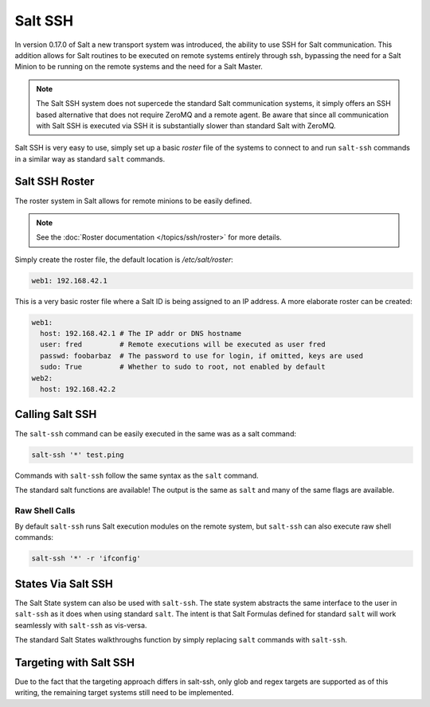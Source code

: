 ========
Salt SSH
========

In version 0.17.0 of Salt a new transport system was introduced, the ability
to use SSH for Salt communication. This addition allows for Salt routines to
be executed on remote systems entirely through ssh, bypassing the need for
a Salt Minion to be running on the remote systems and the need for a Salt
Master.

.. note::

    The Salt SSH system does not supercede the standard Salt communication
    systems, it simply offers an SSH based alternative that does not require
    ZeroMQ and a remote agent. Be aware that since all communication with Salt SSH is
    executed via SSH it is substantially slower than standard Salt with ZeroMQ.

Salt SSH is very easy to use, simply set up a basic `roster` file of the
systems to connect to and run ``salt-ssh`` commands in a similar way as
standard ``salt`` commands.

Salt SSH Roster
===============

The roster system in Salt allows for remote minions to be easily defined.

.. note::

    See the :doc:`Roster documentation </topics/ssh/roster>` for more details.

Simply create the roster file, the default location is `/etc/salt/roster`:

.. code-block:: yaml

    web1: 192.168.42.1

This is a very basic roster file where a Salt ID is being assigned to an IP
address. A more elaborate roster can be created:

.. code-block:: yaml

    web1:
      host: 192.168.42.1 # The IP addr or DNS hostname
      user: fred         # Remote executions will be executed as user fred
      passwd: foobarbaz  # The password to use for login, if omitted, keys are used
      sudo: True         # Whether to sudo to root, not enabled by default
    web2:
      host: 192.168.42.2

Calling Salt SSH
================

The ``salt-ssh`` command can be easily executed in the same was as a salt
command:

.. code-block:: bash

    salt-ssh '*' test.ping

Commands with ``salt-ssh`` follow the same syntax as the ``salt`` command.

The standard salt functions are available! The output is the same as ``salt``
and many of the same flags are available.

Raw Shell Calls
---------------

By default ``salt-ssh`` runs Salt execution modules on the remote system,
but ``salt-ssh`` can also execute raw shell commands:

.. code-block:: bash

    salt-ssh '*' -r 'ifconfig'

States Via Salt SSH
===================

The Salt State system can also be used with ``salt-ssh``. The state system
abstracts the same interface to the user in ``salt-ssh`` as it does when using
standard ``salt``. The intent is that Salt Formulas defined for standard
``salt`` will work seamlessly with ``salt-ssh`` as vis-versa.

The standard Salt States walkthroughs function by simply replacing ``salt``
commands with ``salt-ssh``.

Targeting with Salt SSH
=======================

Due to the fact that the targeting approach differs in salt-ssh, only glob
and regex targets are supported as of this writing, the remaining target
systems still need to be implemented.
